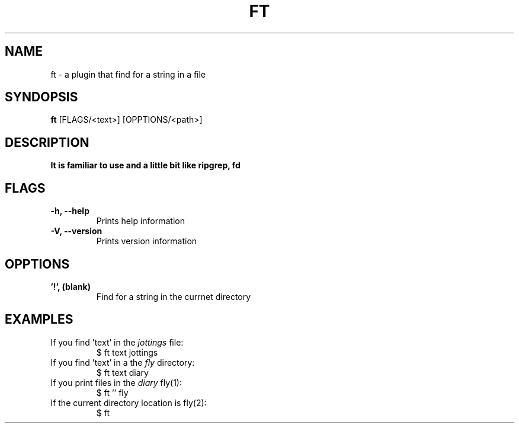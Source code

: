.TH FT 1
.SH NAME
ft \- a plugin that find for a string in a file
.SH SYNDOPSIS
.B ft
.RB [FLAGS/<text>]
.RB [OPPTIONS/<path>]
.SH DESCRIPTION
.B It is familiar to use and a little bit like ripgrep, fd
.SH FLAGS
.TP
.B \-h, \-\-help
Prints help information
.TP
.B \-V, \-\-version
Prints version information
.SH OPPTIONS
.TP
.B '!', (blank)
Find for a string in the currnet directory
.SH EXAMPLES
.TP
.RI "If you find 'text' in the " jottings " file:"
$ ft text jottings
.TP
.RI "If you find 'text' in a the " fly " directory:"
$ ft text diary
.TP
.RI "If you print files in the " diary " fly(1):"
$ ft '' fly
.TP
.RI "If the current directory location is fly(2):"
$ ft
